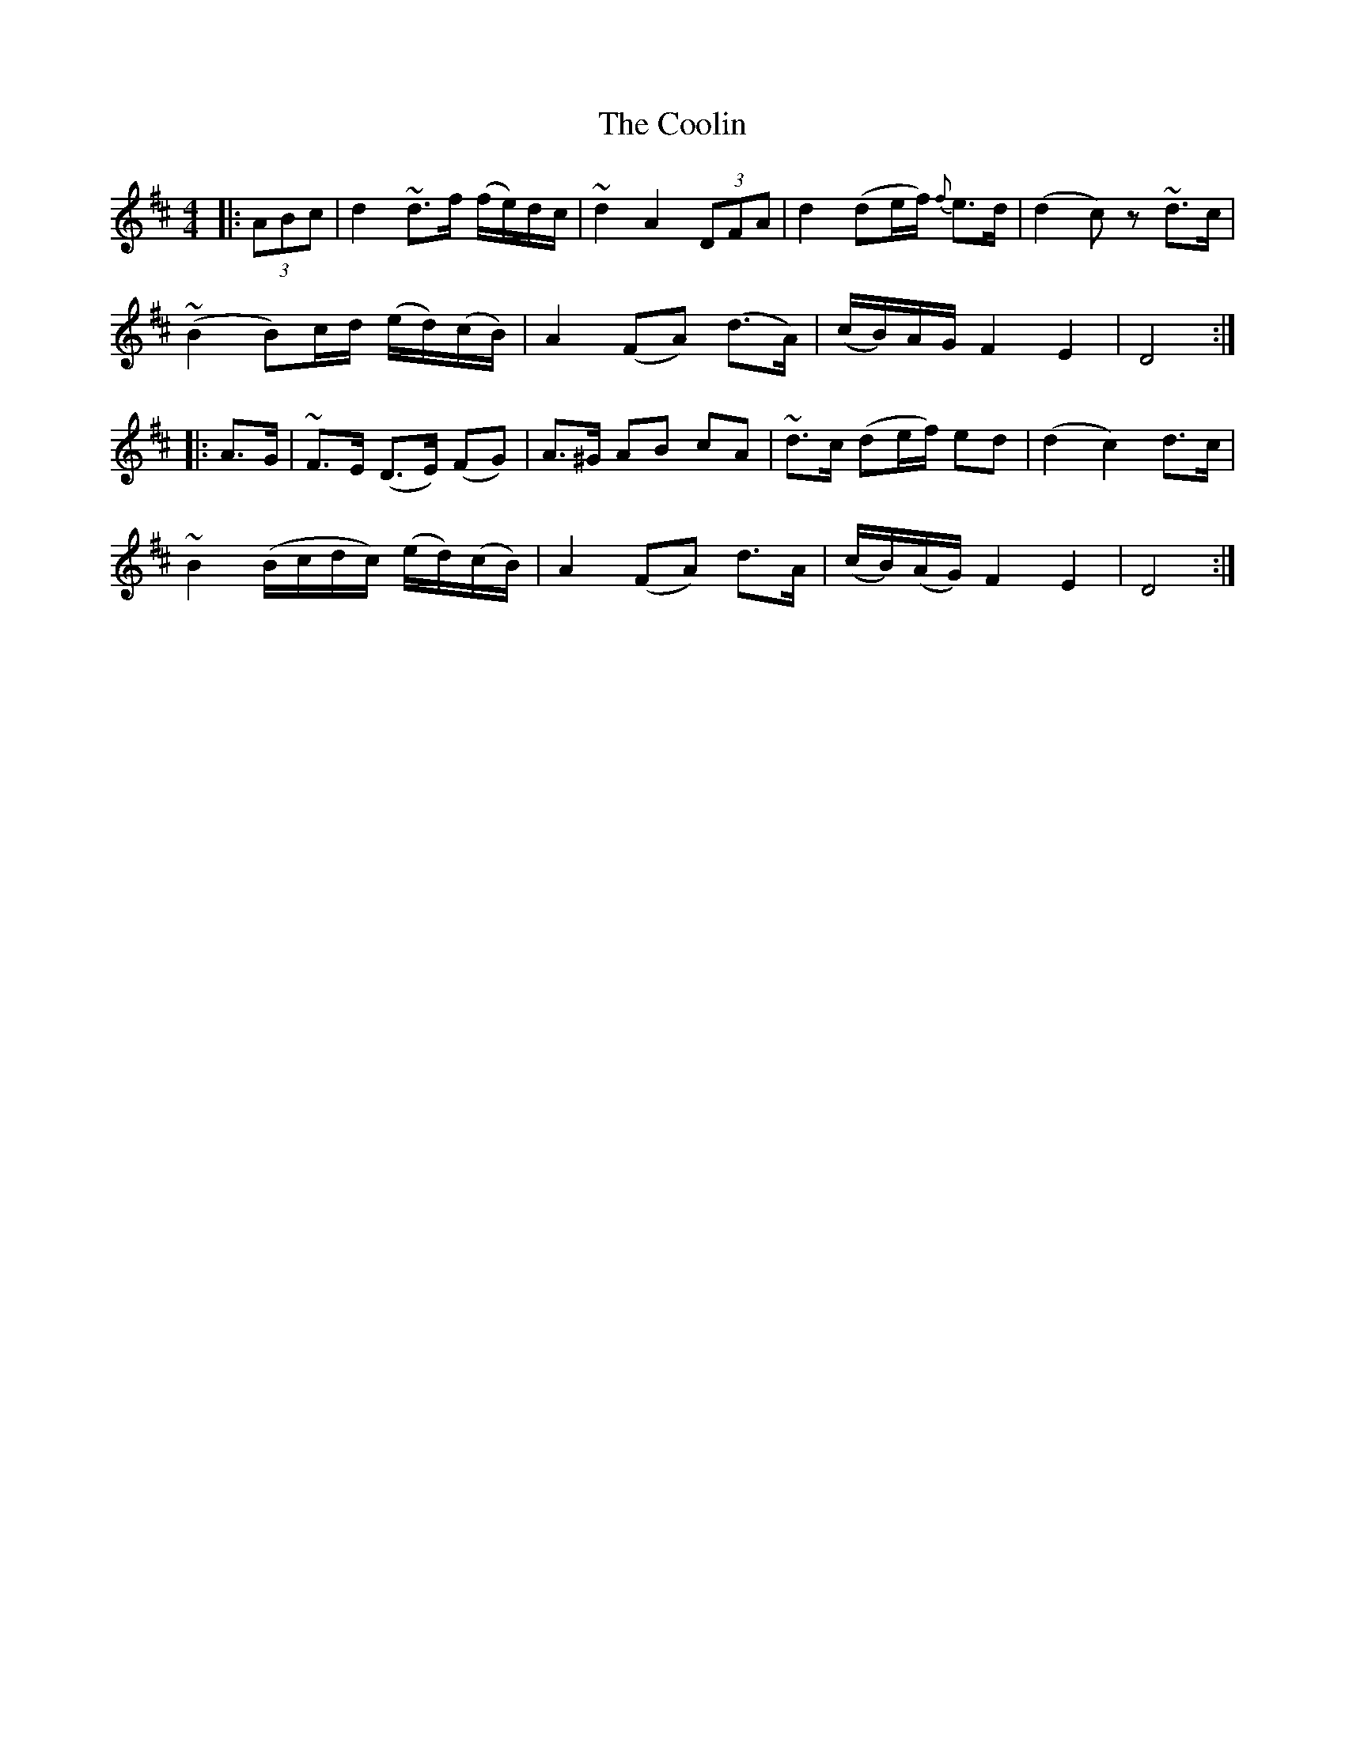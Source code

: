 X: 8196
T: Coolin, The
R: strathspey
M: 4/4
K: Dmajor
|:(3ABc|d2 ~d>f (f/e/)d/c/|~d2 A2 (3DFA|d2 (de/f/) {f}e>d|(d2c)z ~d>c|
~(B2 B)c/d/ (e/d/)(c/B/)|A2 (FA) (d>A)|(c/B/)A/G/ F2 E2|D4:|
|:A>G|~F>E (D>E) (FG)|A>^G AB cA|~d>c (de/f/) ed|(d2c2) d>c|
~B2 (B/c/d/c/) (e/d/)(c/B/)|A2 (FA) d>A|(c/B/)(A/G/) F2 E2|D4:|

